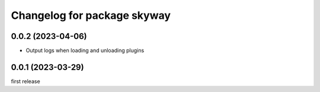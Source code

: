 ^^^^^^^^^^^^^^^^^^^^^^^^^^^^
Changelog for package skyway
^^^^^^^^^^^^^^^^^^^^^^^^^^^^

0.0.2 (2023-04-06)
------------------
* Output logs when loading and unloading plugins

0.0.1 (2023-03-29)
------------------
first release

